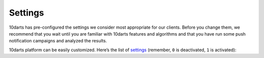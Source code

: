 .. _options:

========
Settings
========

10darts has pre-configured the settings we consider most appropriate for
our clients. Before you change them, we recommend that you wait until
you are familiar with 10darts features and algorithms and that you have run
some push notification campaigns and analyzed the results.

10darts platform can be easily customized. Here’s the list of
`settings <https://10darts.com/app/settings>`_ (remember, ``0`` is
deactivated, ``1`` is activated):

.. glossary::

    Activate/deactivate fake push notifications
        While you perform tests, check all the options in the 10darts platform.
        You can activate the “Fake push
        notifications” option to make sure none of your users receive a
        notification by accident.

    Activate/deactivate time zone restriction for Geo Ripple
        This will ensure that the while the 10darts :ref:`Geo Ripple Effect <campaigns-geo-ripple>` is operating, it does not send push messages during the night to your users.

    Daytime (hours) to start checking relevance
        This is the time at which 10darts starts checking the relevance of the push notifications sent (by default ``7am`` users local time).

    Daytime (hours) to stop checking relevance
        This is the time at which 10darts stops checking the relevance of the push notifications sent (by default ``11pm`` users local time).

    Maximum period to check Geo Ripple relevance
        Maximum time period over which 10darts checks the relevance of a :ref:`Geo Ripple Effect <campaigns-geo-ripple>` campaign (``28800`` seconds by default, 8 hours). After that time period 10darts stops checking the relevance of a push notification and stops the ripple effect.

    Maximum period to check Progressive Ripple relevance
        Maximum time period over which 10darts checks the relevance of a :ref:`Progressive Ripple Effect <campaigns-progressive-ripple>`  campaign (``28800`` seconds by default, 8 hours). After that time period 10darts stops checking the relevance of a push notification and stops the ripple effect.

    Maximum number of seconds from the creation of the notification to check relevance
        Maximum time over which the results of a campaign are monitored (``28800`` seconds by default, 8 hours).

    Activity relevance (in percentage) threshold
        Level of message content interaction increase, other than in the specific campaign and expressed in percentage, that will make 10darts algorithms determine the campaign as relevant and trigger the next level of notifications.

    Openings relevance (in percentage) threshold
        Amount of opened push notifications, expressed in percentage, that will make 10darts algorithms determine the campaign as relevant and trigger the next level of notifications.

    Campaign activity relevance (in percentage) threshold
        Level of push notification interaction increase in
        the campaign and expressed in percentage, that will trigger the
        Activity Relevance Threshold.

    Minimum size of the control group in Geo Ripple
        Minimum number of users that determine a control group. A control group is the users within a user target that meet a certain criteria and based on their level of interaction with the notification, determine that 10darts expands that notification to the rest of the target group.

    Number of days used to create default segments
        Number of days that 10darts takes into account for the purposes of distributing your user base into the different :ref:`pre-defined user segments <segments-reference>`, sleepers, zombies, stars, looky-loos and rookies.

    Number of hours from last activity to be able to be selected as active device
        Number of hours that 10darts takes into account for the purpose of defining an active device and be part of a control group.
